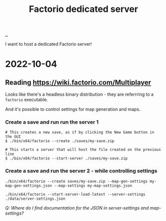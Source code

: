 :PROPERTIES:
:ID: f19dd2e4-e45e-484b-bcfb-5436e6ca1e53
:END:
#+TITLE: Factorio dedicated server

[[file:..][..]]

I want to host a dedicated Factorio server!

* 2022-10-04
** Reading https://wiki.factorio.com/Multiplayer
Looks like there's a headless binary distribution - they are referrring to a =factorio= executable.

And it's possible to control settings for map generation and maps.

*** Create a save and run run the server 1

#+begin_src
# This creates a new save, as if by clicking the New Game button in the GUI
$ ./bin/x64/factorio --create ./saves/my-save.zip
#+end_src

#+begin_src
# This starts a server that will host the file created on the previous line
$ ./bin/x64/factorio --start-server ./saves/my-save.zip
#+end_src

*** Create a save and run the server 2 - while controlling settings

#+begin_src
./bin/x64/factorio --create saves/my-save.zip --map-gen-settings my-map-gen-settings.json --map-settings my-map-settings.json
#+end_src

#+begin_src
./bin/x64/factorio --start-server-load-latest --server-settings ./data/server-settings.json
#+end_src

/Q: Where do I find documentation for the JSON in server-settings and map-settings?/
